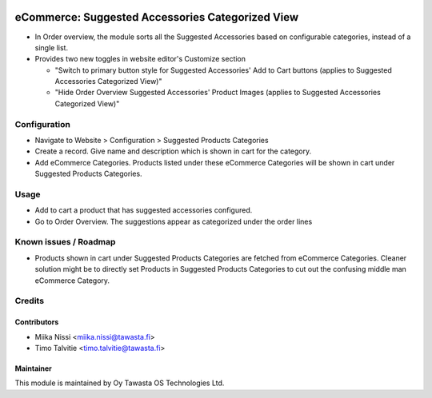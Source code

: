 .. image:: https://img.shields.io/badge/licence-AGPL--3-blue.svg
   :target: http://www.gnu.org/licenses/agpl-3.0-standalone.html
   :alt: License: AGPL-3

=================================================
eCommerce: Suggested Accessories Categorized View
=================================================
* In Order overview, the module sorts all the Suggested Accessories based on configurable categories,
  instead of a single list.
* Provides two new toggles in website editor's Customize section 

  * "Switch to primary button style for Suggested Accessories' Add to Cart buttons (applies to Suggested Accessories Categorized View)"
  * "Hide Order Overview Suggested Accessories' Product Images (applies to Suggested Accessories Categorized View)"

Configuration
=============
* Navigate to Website > Configuration > Suggested Products Categories
* Create a record. Give name and description which is shown in cart for the category.
* Add eCommerce Categories. Products listed under these eCommerce Categories will be shown in cart under Suggested Products Categories.

Usage
=====
* Add to cart a product that has suggested accessories configured. 
* Go to Order Overview. The suggestions appear as categorized under the order lines


Known issues / Roadmap
======================
* Products shown in cart under Suggested Products Categories are fetched from eCommerce Categories.
  Cleaner solution might be to directly set Products in Suggested Products Categories to cut out the confusing middle man eCommerce Category.

Credits
=======

Contributors
------------

* Miika Nissi <miika.nissi@tawasta.fi>
* Timo Talvitie <timo.talvitie@tawasta.fi>

Maintainer
----------

.. image:: http://tawasta.fi/templates/tawastrap/images/logo.png
   :alt: Oy Tawasta OS Technologies Ltd.
   :target: http://tawasta.fi/

This module is maintained by Oy Tawasta OS Technologies Ltd.
